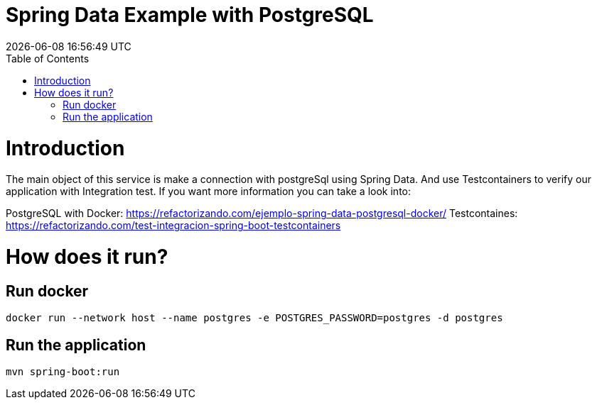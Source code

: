 = Spring Data Example with PostgreSQL =
{localdatetime}
:toc:
:doctype: book
:docinfo:

= Introduction =

The main object of this service is make a connection with postgreSql using Spring Data.
And use Testcontainers to verify our application with Integration test.
If you want more information you can take a look into:

PostgreSQL with Docker: https://refactorizando.com/ejemplo-spring-data-postgresql-docker/
Testcontaines: https://refactorizando.com/test-integracion-spring-boot-testcontainers


= How does it run?

== Run docker

```
docker run --network host --name postgres -e POSTGRES_PASSWORD=postgres -d postgres

```

== Run the application

```
mvn spring-boot:run

```

